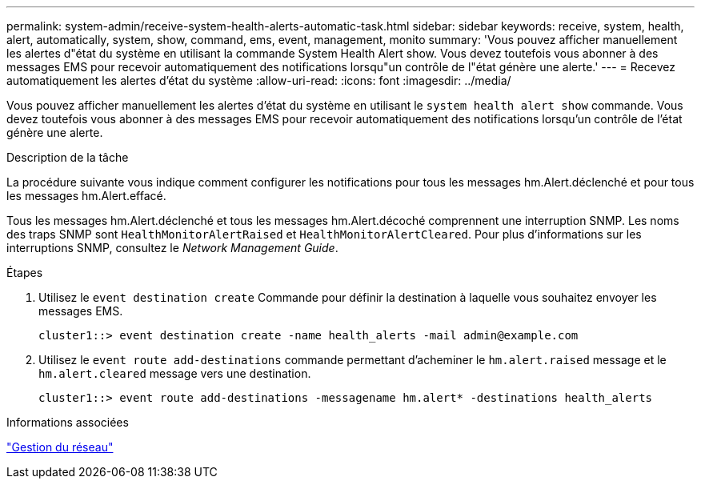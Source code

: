 ---
permalink: system-admin/receive-system-health-alerts-automatic-task.html 
sidebar: sidebar 
keywords: receive, system, health, alert, automatically, system, show, command, ems, event, management, monito 
summary: 'Vous pouvez afficher manuellement les alertes d"état du système en utilisant la commande System Health Alert show. Vous devez toutefois vous abonner à des messages EMS pour recevoir automatiquement des notifications lorsqu"un contrôle de l"état génère une alerte.' 
---
= Recevez automatiquement les alertes d'état du système
:allow-uri-read: 
:icons: font
:imagesdir: ../media/


[role="lead"]
Vous pouvez afficher manuellement les alertes d'état du système en utilisant le `system health alert show` commande. Vous devez toutefois vous abonner à des messages EMS pour recevoir automatiquement des notifications lorsqu'un contrôle de l'état génère une alerte.

.Description de la tâche
La procédure suivante vous indique comment configurer les notifications pour tous les messages hm.Alert.déclenché et pour tous les messages hm.Alert.effacé.

Tous les messages hm.Alert.déclenché et tous les messages hm.Alert.décoché comprennent une interruption SNMP. Les noms des traps SNMP sont `HealthMonitorAlertRaised` et `HealthMonitorAlertCleared`. Pour plus d'informations sur les interruptions SNMP, consultez le _Network Management Guide_.

.Étapes
. Utilisez le `event destination create` Commande pour définir la destination à laquelle vous souhaitez envoyer les messages EMS.
+
[listing]
----
cluster1::> event destination create -name health_alerts -mail admin@example.com
----
. Utilisez le `event route add-destinations` commande permettant d'acheminer le `hm.alert.raised` message et le `hm.alert.cleared` message vers une destination.
+
[listing]
----
cluster1::> event route add-destinations -messagename hm.alert* -destinations health_alerts
----


.Informations associées
link:../networking/index.html["Gestion du réseau"]

